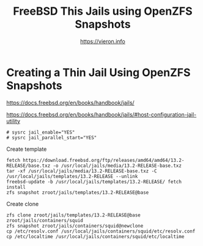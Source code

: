 
#+TITLE: FreeBSD This Jails using OpenZFS Snapshots
#+AUTHOR: https://vieron.info
# Disable super/subscripting 
#+OPTIONS: ^:nil



* Creating a Thin Jail Using OpenZFS Snapshots

https://docs.freebsd.org/en/books/handbook/jails/

https://docs.freebsd.org/en/books/handbook/jails/#host-configuration-jail-utility


#+begin_example
# sysrc jail_enable="YES"
# sysrc jail_parallel_start="YES"
#+end_example


Create template
#+begin_example
fetch https://download.freebsd.org/ftp/releases/amd64/amd64/13.2-RELEASE/base.txz -o /usr/local/jails/media/13.2-RELEASE-base.txz
tar -xf /usr/local/jails/media/13.2-RELEASE-base.txz -C /usr/local/jails/templates/13.2-RELEASE --unlink
freebsd-update -b /usr/local/jails/templates/13.2-RELEASE/ fetch install
zfs snapshot zroot/jails/templates/13.2-RELEASE@base
#+end_example

Create clone
#+begin_example
zfs clone zroot/jails/templates/13.2-RELEASE@base zroot/jails/containers/squid
zfs snapshot zroot/jails/containers/squid@newclone
cp /etc/resolv.conf /usr/local/jails/containers/squid/etc/resolv.conf
cp /etc/localtime /usr/local/jails/containers/squid/etc/localtime
#+end_example
